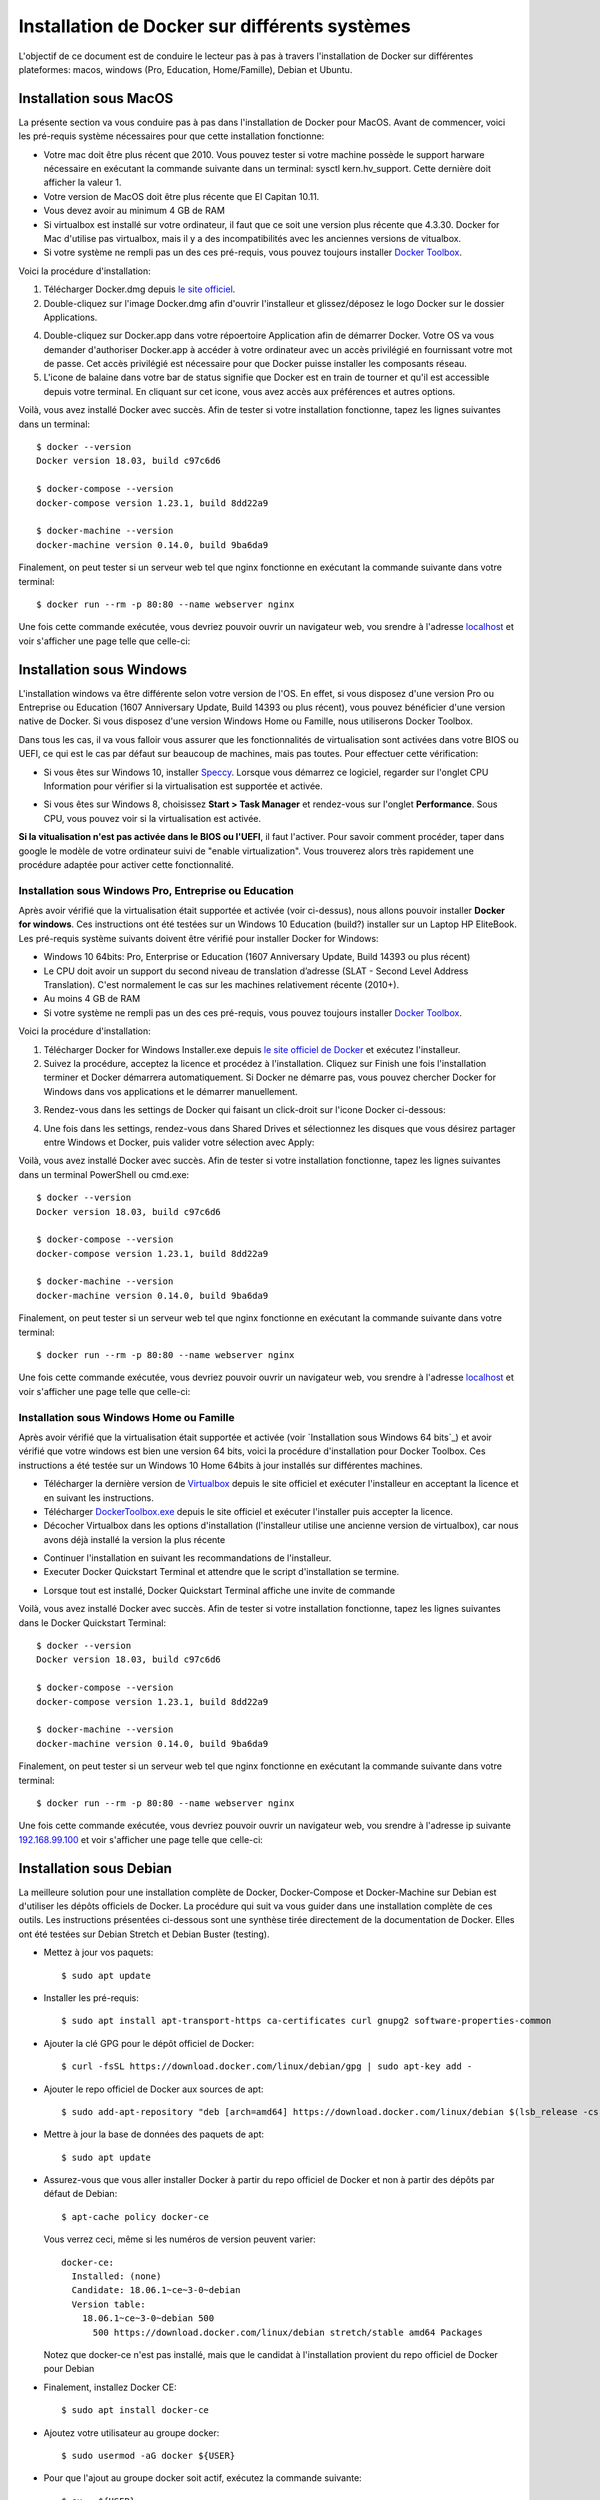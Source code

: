 Installation de Docker sur différents systèmes
==============================================

L'objectif de ce document est de conduire le lecteur pas à pas à travers l'installation de Docker sur différentes plateformes: macos, windows (Pro, Education, Home/Famille), Debian et Ubuntu.

Installation sous MacOS
-----------------------

La présente section va vous conduire pas à pas dans l'installation de Docker pour MacOS. Avant de commencer, voici les pré-requis système nécessaires pour que cette installation fonctionne:

- Votre mac doit être plus récent que 2010. Vous pouvez tester si votre machine possède le support harware nécessaire en exécutant la commande suivante dans un terminal: sysctl kern.hv_support. Cette dernière doit afficher la valeur 1.
- Votre version de MacOS doit être plus récente que El Capitan 10.11.
- Vous devez avoir au minimum 4 GB de RAM
- Si virtualbox est installé sur votre ordinateur, il faut que ce soit une version plus récente que 4.3.30. Docker for Mac d'utilise pas virtualbox, mais il y a des incompatibilités avec les anciennes versions de vitualbox.
- Si votre système ne rempli pas un des ces pré-requis, vous pouvez toujours installer `Docker Toolbox <https://docs.docker.com/toolbox/overview/>`_.

Voici la procédure d'installation:

1. Télécharger Docker.dmg depuis `le site officiel <https://store.docker.com/editions/community/docker-ce-desktop-mac>`_.
2. Double-cliquez sur l'image Docker.dmg afin d'ouvrir l'installeur et glissez/déposez le logo Docker sur le dossier Applications.

.. image:: https://docs.docker.com/docker-for-mac/images/docker-app-drag.png
  :width: 500px
  :align: center

4. Double-cliquez sur Docker.app dans votre répoertoire Application afin de démarrer Docker. Votre OS va vous demander d'authoriser Docker.app à accéder à votre ordinateur avec un accès privilégié en fournissant votre mot de passe. Cet accès privilégié est nécessaire pour que Docker puisse installer les composants réseau.
5. L'icone de balaine dans votre bar de status signifie que Docker est en train de tourner et qu'il est accessible depuis votre terminal. En cliquant sur cet icone, vous avez accès aux préférences et autres options.

Voilà, vous avez installé Docker avec succès. Afin de tester si votre installation fonctionne, tapez les lignes suivantes dans un terminal::

  $ docker --version
  Docker version 18.03, build c97c6d6

  $ docker-compose --version
  docker-compose version 1.23.1, build 8dd22a9

  $ docker-machine --version
  docker-machine version 0.14.0, build 9ba6da9
  
Finalement, on peut tester si un serveur web tel que nginx fonctionne en exécutant la commande suivante dans votre terminal::

  $ docker run --rm -p 80:80 --name webserver nginx
  
Une fois cette commande exécutée, vous devriez pouvoir ouvrir un navigateur web, vou srendre à l'adresse `localhost <http://localhost>`_ et voir s'afficher une page telle que celle-ci:

.. image:: https://gyazo.com/4ffcaebd22e46635bb54709fd266bddf.png
  :width: 500px
  :align: center

  
Installation sous Windows
-------------------------

L'installation windows va être différente selon votre version de l'OS. En effet, si vous disposez d'une version Pro ou Entreprise ou Education (1607 Anniversary Update, Build 14393 ou plus récent), vous pouvez bénéficier d'une version native de Docker. Si vous disposez d'une version Windows Home ou Famille, nous utiliserons Docker Toolbox.

Dans tous les cas, il va vous falloir vous assurer que les fonctionnalités de virtualisation sont activées dans votre BIOS ou UEFI, ce qui est le cas par défaut sur beaucoup de machines, mais pas toutes. Pour effectuer cette vérification:

- Si vous êtes sur Windows 10, installer `Speccy <https://www.ccleaner.com/speccy/download/standard>`_. Lorsque vous démarrez ce logiciel, regarder sur l'onglet CPU Information pour vérifier si la virtualisation est supportée et activée.

.. image:: https://i.gyazo.com/789e3e234bbf3348f18de154338c4ea4.png 
  :width: 500px
  :align: center

- Si vous êtes sur Windows 8, choisissez **Start > Task Manager** et rendez-vous sur l'onglet **Performance**. Sous CPU, vous pouvez voir si la virtualisation est activée.

**Si la vitualisation n'est pas activée dans le BIOS ou l'UEFI**, il faut l'activer. Pour savoir comment procéder, taper dans google le modèle de votre ordinateur suivi de "enable virtualization". Vous trouverez alors très rapidement une procédure adaptée pour activer cette fonctionnalité.

Installation sous Windows Pro, Entreprise ou Education
^^^^^^^^^^^^^^^^^^^^^^^^^^^^^^^^^^^^^^^^^^^^^^^^^^^^^^

Après avoir vérifié que la virtualisation était supportée et activée (voir ci-dessus), nous 
allons pouvoir installer **Docker for windows**. Ces instructions ont été testées sur un 
Windows 10 Education (build?) installer sur un Laptop HP EliteBook. Les pré-requis système 
suivants doivent être vérifié pour installer Docker for Windows:

- Windows 10 64bits: Pro, Enterprise or Education (1607 Anniversary Update, 
  Build 14393 ou plus récent)
- Le CPU doit avoir un support du second niveau de translation d’adresse 
  (SLAT - Second Level Address Translation). C'est normalement le cas sur les machines relativement 
  récente (2010+).
- Au moins 4 GB de RAM
- Si votre système ne rempli pas un des ces pré-requis, vous pouvez toujours installer 
  `Docker Toolbox <https://docs.docker.com/toolbox/overview/>`_.

Voici la procédure d'installation:

1. Télécharger Docker for Windows Installer.exe depuis 
   `le site officiel de Docker <https://store.docker.com/editions/community/docker-ce-desktop-windows>`_ 
   et exécutez l'installeur.
2. Suivez la procédure, acceptez la licence et procédez à l'installation. Cliquez sur Finish une 
   fois l'installation terminer et Docker démarrera automatiquement. Si Docker ne démarre pas, vous pouvez chercher Docker for Windows dans vos applications et le démarrer manuellement.

.. image:: https://docs.docker.com/docker-for-windows/images/docker-app-search.png
  :width: 250px
  :align: center
  
3. Rendez-vous dans les settings de Docker qui faisant un click-droit sur l'icone Docker ci-dessous:

.. image:: https://i.gyazo.com/9c6dbe741cd5b50ba31260242fc57dff.png 
  :width: 300px
  :align: center
  
4. Une fois dans les settings, rendez-vous dans Shared Drives et sélectionnez les disques 
   que vous désirez partager entre Windows et Docker, puis valider votre sélection avec Apply:

.. image:: https://i.gyazo.com/27422d04f4a6e198563007ee5be77711.png
  :width: 500px
  :align: center

Voilà, vous avez installé Docker avec succès. Afin de tester si votre installation fonctionne, tapez les lignes suivantes dans un terminal PowerShell ou cmd.exe::

  $ docker --version
  Docker version 18.03, build c97c6d6

  $ docker-compose --version
  docker-compose version 1.23.1, build 8dd22a9

  $ docker-machine --version
  docker-machine version 0.14.0, build 9ba6da9
  
Finalement, on peut tester si un serveur web tel que nginx fonctionne en exécutant la commande suivante dans votre terminal::

  $ docker run --rm -p 80:80 --name webserver nginx
  
Une fois cette commande exécutée, vous devriez pouvoir ouvrir un navigateur web, vou srendre à l'adresse `localhost <http://localhost>`_ et voir s'afficher une page telle que celle-ci:

.. image:: https://gyazo.com/4ffcaebd22e46635bb54709fd266bddf.png"
  :width: 500px
  :align: center

Installation sous Windows Home ou Famille
^^^^^^^^^^^^^^^^^^^^^^^^^^^^^^^^^^^^^^^^^

Après avoir vérifié que la virtualisation était supportée et activée (voir `Installation sous Windows 64 bits`_) 
et avoir vérifié que votre windows est bien une version 64 bits, voici la procédure d'installation 
pour Docker Toolbox. Ces instructions a été testée sur un Windows 10 Home 64bits à jour installés 
sur différentes machines.

- Télécharger la dernière version de `Virtualbox <https://download.virtualbox.org/virtualbox/5.2.20/VirtualBox-5.2.20-125813-Win.exe>`_ 
  depuis le site officiel et exécuter l'installeur en acceptant la licence et en suivant les instructions.
- Télécharger `DockerToolbox.exe <https://download.docker.com/win/stable/DockerToolbox.exe>`_ 
  depuis le site officiel et exécuter l'installer puis accepter la licence.
- Décocher Virtualbox dans les options d'installation (l'installeur utilise une ancienne version de 
  virtualbox), car nous avons déjà installé la version la plus récente

.. image:: https://i.gyazo.com/57544ba378295ac4fdba53135f208196.png
  :width: 500px
  :align: center
  
- Continuer l'installation en suivant les recommandations de l'installeur.
- Executer Docker Quickstart Terminal et attendre que le script d'installation se termine.

.. image:: https://i.gyazo.com/51d0bbd1d17717dc9d65b7ff70e41c53.png
  :width: 500px
  :align: center

- Lorsque tout est installé, Docker Quickstart Terminal affiche une invite de commande

.. image:: https://i.gyazo.com/2a330cc3fce498fa4ac062e6b463b226.png
  :width: 500px
  :align: center
  
Voilà, vous avez installé Docker avec succès. Afin de tester si votre installation fonctionne, tapez 
les lignes suivantes dans le Docker Quickstart Terminal::

  $ docker --version
  Docker version 18.03, build c97c6d6

  $ docker-compose --version
  docker-compose version 1.23.1, build 8dd22a9

  $ docker-machine --version
  docker-machine version 0.14.0, build 9ba6da9
  
Finalement, on peut tester si un serveur web tel que nginx fonctionne en exécutant la commande 
suivante dans votre terminal::

  $ docker run --rm -p 80:80 --name webserver nginx
  
Une fois cette commande exécutée, vous devriez pouvoir ouvrir un navigateur web, vou srendre à 
l'adresse ip suivante `192.168.99.100 <http://192.168.99.100>`_ et voir s'afficher une page telle que celle-ci:

.. image:: https://i.gyazo.com/f9d58a1464ad69be71d6e599bf347d44.png
  :width: 500px
  :align: center
  
Installation sous Debian
------------------------

La meilleure solution pour une installation complète de Docker, Docker-Compose et Docker-Machine sur 
Debian est d'utiliser les dépôts officiels de Docker. La procédure qui suit va vous guider dans une
installation complète de ces outils. Les instructions présentées ci-dessous sont une synthèse tirée
directement de la documentation de Docker. Elles ont été testées sur Debian Stretch et Debian Buster 
(testing).

- Mettez à jour vos paquets::
  
    $ sudo apt update
    
- Installer les pré-requis::

  $ sudo apt install apt-transport-https ca-certificates curl gnupg2 software-properties-common
  
- Ajouter la clé GPG pour le dépôt officiel de Docker::

  $ curl -fsSL https://download.docker.com/linux/debian/gpg | sudo apt-key add -
  
- Ajouter le repo officiel de Docker aux sources de apt::

  $ sudo add-apt-repository "deb [arch=amd64] https://download.docker.com/linux/debian $(lsb_release -cs) stable"
  
- Mettre à jour la base de données des paquets de apt::

  $ sudo apt update
  
- Assurez-vous que vous aller installer Docker à partir du repo officiel de Docker et non à partir des dépôts par défaut de Debian::

  $ apt-cache policy docker-ce

  Vous verrez ceci, même si les numéros de version peuvent varier::

    docker-ce:
      Installed: (none)
      Candidate: 18.06.1~ce~3-0~debian
      Version table:
        18.06.1~ce~3-0~debian 500
          500 https://download.docker.com/linux/debian stretch/stable amd64 Packages
        
  Notez que docker-ce n'est pas installé, mais que le candidat à l'installation provient du repo officiel 
  de Docker pour Debian

- Finalement, installez Docker CE::

  $ sudo apt install docker-ce
  
- Ajoutez votre utilisateur au groupe docker::

  $ sudo usermod -aG docker ${USER}
  
- Pour que l'ajout au groupe docker soit actif, exécutez la commande suivante::

  $ su - ${USER}

- Vérifiez que votre utilisateur appartient au groupe docker::

  $ id -nG

- Télécharger la dernière version de Docker Compose::

  $ sudo curl -L "https://github.com/docker/compose/releases/download/1.23.1/docker-compose-$(uname -s)-$(uname -m)" -o /usr/local/bin/docker-compose

- Donner les permissions nécessaires à docker-compose::

  $ sudo chmod +x /usr/local/bin/docker-compose

- Télécharger et installer Docker Machine avec la commande suivante::

  $ base=https://github.com/docker/machine/releases/download/v0.14.0 &&
  mkdir -p "$HOME/bin" &&
  curl -L $base/docker-machine-Windows-x86_64.exe > "$HOME/bin/docker-machine.exe" &&
  chmod +x "$HOME/bin/docker-machine.exe"

Voilà, vous avez installé Docker avec succès. Afin de tester si votre installation fonctionne, tapez 
les lignes suivantes dans un termina::

  $ docker --version
  Docker version 18.03, build c97c6d6

  $ docker-compose --version
  docker-compose version 1.23.1, build 1719ceb

  $ docker-machine version
  docker-machine version 0.14.0, build 9371605
  
Finalement, on peut tester si un serveur web tel que nginx fonctionne en exécutant la commande 
suivante dans votre terminal::

  $ docker run --rm -p 80:80 --name webserver nginx
  
Une fois cette commande exécutée, vous devriez pouvoir ouvrir un navigateur web, vou srendre à 
l'adresse `localhost <http://localhost>`_ et voir s'afficher une page telle que celle-ci:

.. image:: https://gyazo.com/4ffcaebd22e46635bb54709fd266bddf.png
  :width: 500px
  :align: center

Installation sous Ubuntu
------------------------

Pour une installation complète de Docker, Docker-Compose et Docker-Machine sur 
Ubuntu, la méthode recommandée est d'utiliser les dépôts officiels de Docker pour Ubuntu. 
La procédure qui suit va vous guider dans une installation complète de ces outils. Les 
instructions présentées ci-dessous sont une synthèse tirée directement de la documentation 
de Docker. Elles ont été testées sur Ubuntu 16.04, 18.04 (LTS) et 18.10.

- Mettez à jour vos paquets::
  
    $ sudo apt update
    
- Installer les pré-requis::

  $ sudo apt install apt-transport-https ca-certificates curl software-properties-common
  
- Ajouter la clé GPG pour le dépôt officiel de Docker::

  $ curl -fsSL https://download.docker.com/linux/ubuntu/gpg | sudo apt-key add -
  
- Ajouter le repo officiel de Docker aux sources de apt::

  $ sudo add-apt-repository "deb [arch=amd64] https://download.docker.com/linux/ubuntu bionic stable"
  
- Mettre à jour la base de données des paquets de apt::

  $ sudo apt update
  
- Assurez-vous que vous aller installer Docker à partir du repo officiel de Docker et non à partir 
  des dépôts par défaut de Debian::

  $ apt-cache policy docker-ce
  
  Vous verrez ceci, même si les numéros de version peuvent varier::

    docker-ce:
      Installed: (none)
      Candidate: 18.03.1~ce~3-0~ubuntu
      Version table:
        18.03.1~ce~3-0~ubuntu 500
          500 https://download.docker.com/linux/ubuntu bionic/stable amd64 Packages
        
Notez que docker-ce n'est pas installé, mais que le candidat à l'installation provient du repo 
officiel de Docker pour Ubuntu Bionic

- Finalement, installez Docker CE::

  $ sudo apt install docker-ce
  
- Ajoutez votre utilisateur au groupe docker::

  $ sudo usermod -aG docker ${USER}
  
- Pour que l'ajout au groupe docker soit actif, exécutez la commande suivante::

  $ su - ${USER}

- Vérifiez que votre utilisateur appartient au groupe docker::

  $ id -nG

- Télécharger la dernière version de Docker Compose::

  $ sudo curl -L "https://github.com/docker/compose/releases/download/1.23.1/docker-compose-$(uname -s)-$(uname -m)" -o /usr/local/bin/docker-compose

- Donner les permissions nécessaires à docker-compose::

  $ sudo chmod +x /usr/local/bin/docker-compose

- Télécharger et installer Docker Machine avec la commande suivante::

  $ base=https://github.com/docker/machine/releases/download/v0.14.0 &&
  mkdir -p "$HOME/bin" &&
  curl -L $base/docker-machine-Windows-x86_64.exe > "$HOME/bin/docker-machine.exe" &&
  chmod +x "$HOME/bin/docker-machine.exe"

Voilà, vous avez installé Docker avec succès. Afin de tester si votre installation fonctionne, 
tapez les lignes suivantes dans un termina::

  $ docker --version
  Docker version 18.03, build c97c6d6

  $ docker-compose --version
  docker-compose version 1.23.1, build 1719ceb

  $ docker-machine version
  docker-machine version 0.14.0, build 9371605
  
Finalement, on peut tester si un serveur web tel que nginx fonctionne en exécutant la commande 
suivante dans votre terminal::

  $ docker run --rm -p 80:80 --name webserver nginx
  
Une fois cette commande exécutée, vous devriez pouvoir ouvrir un navigateur web, vou srendre 
à l'adresse `localhost <http://localhost>`_ et voir s'afficher une page telle que celle-ci:

.. image:: https://gyazo.com/4ffcaebd22e46635bb54709fd266bddf.png
  :width: 500px
  :align: center







